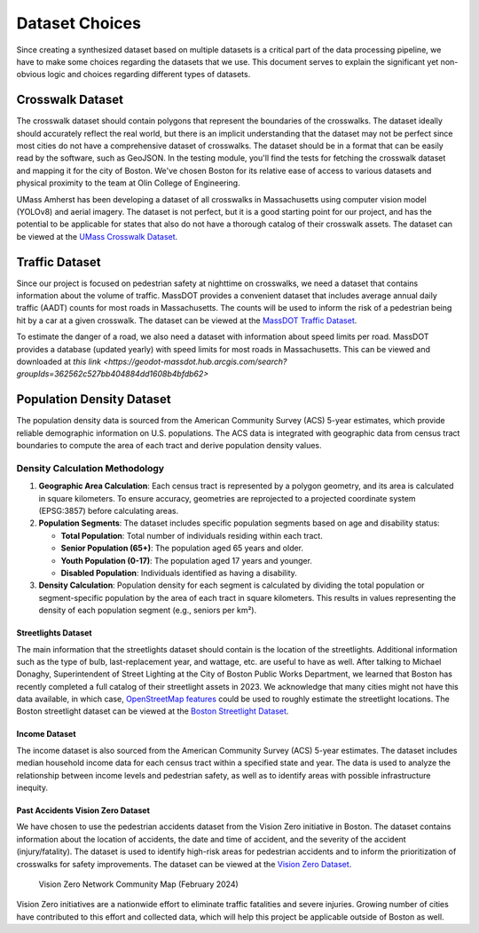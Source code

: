 Dataset Choices
===============

Since creating a synthesized dataset based on multiple datasets is a critical part of the data processing pipeline, we have to make some choices regarding the datasets that we use. This document serves to explain the significant yet non-obvious logic and choices regarding different types of datasets.

Crosswalk Dataset
-----------------

The crosswalk dataset should contain polygons that represent the boundaries of the crosswalks. The dataset ideally should accurately reflect the real world, but there is an implicit understanding that the dataset may not be perfect since most cities do not have a comprehensive dataset of crosswalks. The dataset should be in a format that can be easily read by the software, such as GeoJSON. In the testing module, you'll find the tests for fetching the crosswalk dataset and mapping it for the city of Boston. We've chosen Boston for its relative ease of access to various datasets and physical proximity to the team at Olin College of Engineering.

UMass Amherst has been developing a dataset of all crosswalks in Massachusetts using computer vision model (YOLOv8) and aerial imagery. The dataset is not perfect, but it is a good starting point for our project, and has the potential to be applicable for states that also do not have a thorough catalog of their crosswalk assets. The dataset can be viewed at the `UMass Crosswalk Dataset <https://www.arcgis.com/apps/mapviewer/index.html?url=https://gis.massdot.state.ma.us/arcgis/rest/services/Assets/Crosswalk_Poly/FeatureServer/0&source=sd>`_.

Traffic Dataset
---------------

Since our project is focused on pedestrian safety at nighttime on crosswalks, we need a dataset that contains information about the volume of traffic. MassDOT provides a convenient dataset that includes average annual daily traffic (AADT) counts for most roads in Massachusetts. The counts will be used to inform the risk of a pedestrian being hit by a car at a given crosswalk. The dataset can be viewed at the `MassDOT Traffic Dataset <https://www.arcgis.com/apps/mapviewer/index.html?url=https://gis.massdot.state.ma.us/arcgis/rest/services/Roads/VMT/FeatureServer/10&source=sd>`_.

To estimate the danger of a road, we also need a dataset with information about speed limits per road. MassDOT provides a database (updated yearly) with speed limits for most roads in Massachusetts. This can be viewed and downloaded at `this link <https://geodot-massdot.hub.arcgis.com/search?groupIds=362562c527bb404884dd1608b4bfdb62>`

Population Density Dataset
--------------------------

The population density data is sourced from the American Community Survey (ACS) 5-year estimates, which provide reliable demographic information on U.S. populations. The ACS data is integrated with geographic data from census tract boundaries to compute the area of each tract and derive population density values.

Density Calculation Methodology
^^^^^^^^^^^^^^^^^^^^^^^^^^^^^^^

1. **Geographic Area Calculation**:
   Each census tract is represented by a polygon geometry, and its area is calculated in square kilometers. To ensure accuracy, geometries are reprojected to a projected coordinate system (EPSG:3857) before calculating areas.

2. **Population Segments**:
   The dataset includes specific population segments based on age and disability
   status:

   - **Total Population**: Total number of individuals residing within each tract.
   - **Senior Population (65+)**: The population aged 65 years and older.
   - **Youth Population (0-17)**: The population aged 17 years and younger.
   - **Disabled Population**: Individuals identified as having a disability.

3. **Density Calculation**:
   Population density for each segment is calculated by dividing the total
   population or segment-specific population by the area of each tract in
   square kilometers. This results in values representing the density of each
   population segment (e.g., seniors per km²).

Streetlights Dataset
********************

The main information that the streetlights dataset should contain is the location of the streetlights. Additional information such as the type of bulb, last-replacement year, and wattage, etc. are useful to have as well. After talking to Michael Donaghy, Superintendent of Street Lighting at the City of Boston Public Works Department, we learned that Boston has recently completed a full catalog of their streetlight assets in 2023. We acknowledge that many cities might not have this data available, in which case, `OpenStreetMap features <https://wiki.openstreetmap.org/wiki/Tag:highway%3Dstreet_lamp>`_ could be used to roughly estimate the streetlight locations. The Boston streetlight dataset can be viewed at the `Boston Streetlight Dataset <https://sdmaps.maps.arcgis.com/apps/dashboards/84e1553e754b424f9c544ab5079ed99f>`_.

Income Dataset
**************

The income dataset is also sourced from the American Community Survey (ACS) 5-year estimates. The dataset includes median household income data for each census tract within a specified state and year. The data is used to analyze the relationship between income levels and pedestrian safety, as well as to identify areas with possible infrastructure inequity.

Past Accidents Vision Zero Dataset
**********************************

We have chosen to use the pedestrian accidents dataset from the Vision Zero initiative in Boston. The dataset contains information about the location of accidents, the date and time of accident, and the severity of the accident (injury/fatality). The dataset is used to identify high-risk areas for pedestrian accidents and to inform the prioritization of crosswalks for safety improvements. The dataset can be viewed at the `Vision Zero Dataset <https://experience.arcgis.com/experience/bae68e65908f45e1bcc86fe5f089d266/page/>`_.

.. figure:: ../_static/images/Vision_Zero_Network_Community_Map_February_2024.jpg
    :alt: Vision Zero Network Community Map
    :width: 1000px

    Vision Zero Network Community Map (February 2024)

Vision Zero initiatives are a nationwide effort to eliminate traffic fatalities and severe injuries. Growing number of cities have contributed to this effort and collected data, which will help this project be applicable outside of Boston as well.
